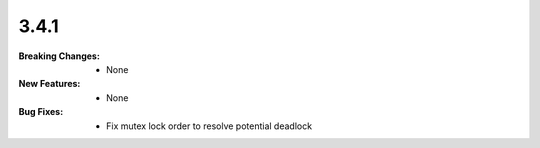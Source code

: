 3.4.1
-----
:Breaking Changes:
    * None
:New Features:
    * None
:Bug Fixes:
    * Fix mutex lock order to resolve potential deadlock
